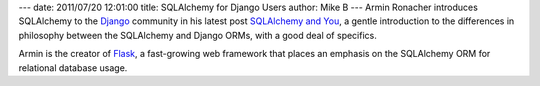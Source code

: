 ---
date: 2011/07/20 12:01:00
title: SQLAlchemy for Django Users
author: Mike B
---
Armin Ronacher introduces SQLAlchemy to the `Django <http://www.djangoproject.com/>`_ community 
in his latest post `SQLAlchemy and You <http://lucumr.pocoo.org/2011/7/19/sqlachemy-and-you/>`_,
a gentle introduction to the differences in philosophy between the SQLAlchemy and Django
ORMs, with a good deal of specifics.

Armin is the creator of `Flask <http://flask.pocoo.org/>`_, a fast-growing
web framework that places an emphasis on the SQLAlchemy ORM for relational database
usage.

